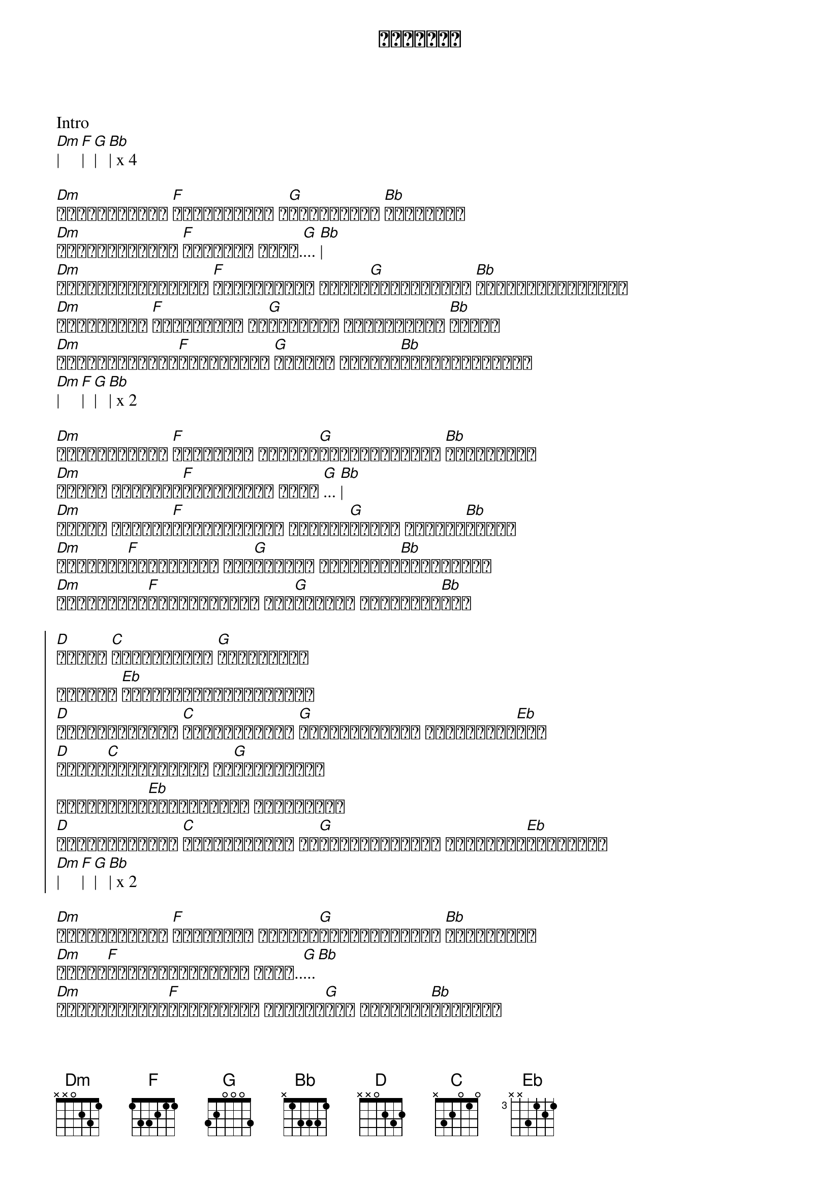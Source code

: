 {title: ညနေကြယ်}
{artist: လေးဖြူ}

Intro
[Dm]| [F]| [G]| [Bb]| x 4

{start_of_verse}
[Dm]ဟိုးအဝေးမှာ [F]ငြိမ်သက်ဆဲ ည[G]နေကြယ်လေး [Bb]တောက်ပနေ
[Dm]တွေ့လိုက်တယ် [F]ခဏလေးပဲ အိုး.[G]... [Bb]|
[Dm]တဖြည်းဖြည်းကွယ် [F]မှုန်ဝါးဆဲ ကြည့်[G]နေစဉ်မှာပဲ [Bb]လွင့်ပျောက်ကွယ်
[Dm]နာကျင်စွာ [F]တွေးမိတယ် ဘာ[G]တစ်ခုမှ မတည်မြဲတဲ့ [Bb]ဘဝနဲ့
[Dm]ငါပိုင်ဆိုင်[F]ထားခဲ့တယ် [G]ရင်ထဲက တည်မြဲ[Bb]တဲ့အချစ်အတွက်
[Dm]| [F]| [G]| [Bb]| x 2
{end_of_verse}

{start_of_verse}
[Dm]တိတ်ဆိတ်တဲ့ [F]ဒီလမ်းထဲ တစ်နေ့[G]ပြန်လာမှာလား [Bb]တွေးမိတယ်
[Dm]အဝေးက အမှောင်[F]တွေကြားထဲ တိုး [G]... [Bb]|
[Dm]အခုထိ မျှော်[F]လင့်ရင့်နဲ့ စောင့်[G]နေတယ် ဒီလမ်း[Bb]လေးထဲ
[Dm]ကြယ်စင်[F]လေးနဲ့ရယ် ဘယ်[G]တော့မှ ပြန်တွေ့[Bb]ခွင့်ရမယ်
[Dm]ရင်ခုန်သံ[F]များနဲ့ကွယ် ဘယ်[G]တော့မှ ပြန်တွေ့[Bb]မယ်
{end_of_verse}

{start_of_chorus}
[D]ဘယ်ဆီ [C]ထွက်သွားလဲ [G]မသိခဲ့တယ်
ဘယ်လို [Eb]အကြောင်းပြချက်နဲ့လဲ
[D]ဘယ်အချိန်မှာ [C]ပြန်တွေ့မလဲ [G]စောင့်ခဲ့တယ် စောင့်ခဲ့[Eb]တယ်
[D]ဘယ်ဆီ[C]ထွက်သွားလဲ ငါ[G]မသိခဲ့တယ်
တစ်ခါပြန်[Eb]တွေ့ကြဖို့ စောင့်မယ်
[D]ဘယ်အချိန်မှာ [C]ပြန်တွေ့မလဲ ငါ[G]စောင့်ခဲ့တယ် ဝိုးအိုး[Eb]ဝိုးအိုး
[Dm]| [F]| [G]| [Bb]| x 2
{end_of_chorus}

{start_of_verse}
[Dm]တိတ်ဆိတ်တဲ့ [F]ဒီလမ်းထဲ တစ်နေ့[G]ပြန်လာမှာလား [Bb]တွေးမိတယ်
[Dm]အခုထိ[F]မျှော်လင့်ဆဲပဲ အိုး..[G]...[Bb]
[Dm]မင်းမရှိတဲ့[F]နေ့များထဲ အလွမ်း[G]တွေ သယ်လို့[Bb]ထားမိသူ
[Dm]ရင်ခုန်သံ[F]များနဲ့အတူ ပြန်[G]တွေ့ကြမယ့်နေ့ တို့[Bb]စောင့်မယ်
[Dm]ရင်ခုန်သံ[F]များနဲ့အတူ [G]ငါတမ်းတနေ ည[Bb]နေကြယ်[D]လေး
{end_of_verse}

{start_of_chorus}
[D]ဘယ်ဆီ [C]ထွက်သွားလဲ [G]မသိခဲ့တယ်
ဘယ်လို [Eb]အကြောင်းပြချက်လဲ
[D]ဘယ်အချိန်မှာ [C]ပြန်တွေ့မလဲ [G]စောင့်ခဲ့တယ် စောင့်ခဲ့[Eb]တယ်
[D]ဘယ်ဆီ[C]ထွက်သွားလဲ ငါ[G]မသိခဲ့တယ်
တစ်ခါပြန်[Eb]တွေ့ကြဖို့ စောင့်မယ်
[D]ဘယ်အချိန်မှာ [C]ပြန်တွေ့မလဲ ငါ[G]စောင့်ခဲ့တယ် စောင်ခဲ့[Eb]တယ် စောင့်ခဲ့တယ် x  repeat
{end_of_chorus}